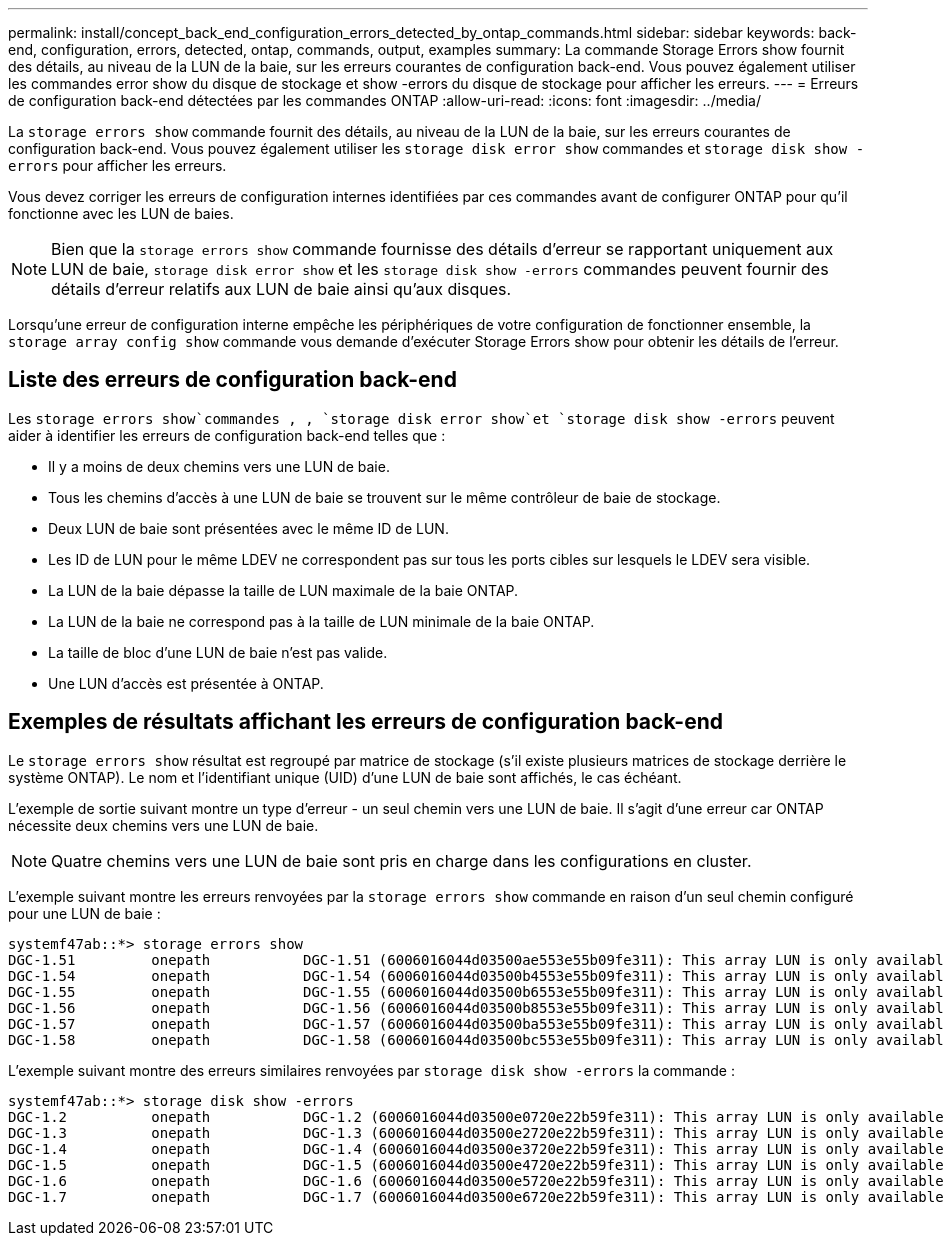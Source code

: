 ---
permalink: install/concept_back_end_configuration_errors_detected_by_ontap_commands.html 
sidebar: sidebar 
keywords: back-end, configuration, errors, detected, ontap, commands, output, examples 
summary: La commande Storage Errors show fournit des détails, au niveau de la LUN de la baie, sur les erreurs courantes de configuration back-end. Vous pouvez également utiliser les commandes error show du disque de stockage et show -errors du disque de stockage pour afficher les erreurs. 
---
= Erreurs de configuration back-end détectées par les commandes ONTAP
:allow-uri-read: 
:icons: font
:imagesdir: ../media/


[role="lead"]
La `storage errors show` commande fournit des détails, au niveau de la LUN de la baie, sur les erreurs courantes de configuration back-end. Vous pouvez également utiliser les `storage disk error show` commandes et `storage disk show -errors` pour afficher les erreurs.

Vous devez corriger les erreurs de configuration internes identifiées par ces commandes avant de configurer ONTAP pour qu'il fonctionne avec les LUN de baies.

[NOTE]
====
Bien que la `storage errors show` commande fournisse des détails d'erreur se rapportant uniquement aux LUN de baie, `storage disk error show` et les `storage disk show -errors` commandes peuvent fournir des détails d'erreur relatifs aux LUN de baie ainsi qu'aux disques.

====
Lorsqu'une erreur de configuration interne empêche les périphériques de votre configuration de fonctionner ensemble, la `storage array config show` commande vous demande d'exécuter Storage Errors show pour obtenir les détails de l'erreur.



== Liste des erreurs de configuration back-end

Les `storage errors show`commandes , , `storage disk error show`et `storage disk show -errors` peuvent aider à identifier les erreurs de configuration back-end telles que :

* Il y a moins de deux chemins vers une LUN de baie.
* Tous les chemins d'accès à une LUN de baie se trouvent sur le même contrôleur de baie de stockage.
* Deux LUN de baie sont présentées avec le même ID de LUN.
* Les ID de LUN pour le même LDEV ne correspondent pas sur tous les ports cibles sur lesquels le LDEV sera visible.
* La LUN de la baie dépasse la taille de LUN maximale de la baie ONTAP.
* La LUN de la baie ne correspond pas à la taille de LUN minimale de la baie ONTAP.
* La taille de bloc d'une LUN de baie n'est pas valide.
* Une LUN d'accès est présentée à ONTAP.




== Exemples de résultats affichant les erreurs de configuration back-end

Le `storage errors show` résultat est regroupé par matrice de stockage (s'il existe plusieurs matrices de stockage derrière le système ONTAP). Le nom et l'identifiant unique (UID) d'une LUN de baie sont affichés, le cas échéant.

L'exemple de sortie suivant montre un type d'erreur - un seul chemin vers une LUN de baie. Il s'agit d'une erreur car ONTAP nécessite deux chemins vers une LUN de baie.

[NOTE]
====
Quatre chemins vers une LUN de baie sont pris en charge dans les configurations en cluster.

====
L'exemple suivant montre les erreurs renvoyées par la `storage errors show` commande en raison d'un seul chemin configuré pour une LUN de baie :

[listing]
----

systemf47ab::*> storage errors show
DGC-1.51         onepath           DGC-1.51 (6006016044d03500ae553e55b09fe311): This array LUN is only available on one path. Proper configuration requires two paths.
DGC-1.54         onepath           DGC-1.54 (6006016044d03500b4553e55b09fe311): This array LUN is only available on one path. Proper configuration requires two paths.
DGC-1.55         onepath           DGC-1.55 (6006016044d03500b6553e55b09fe311): This array LUN is only available on one path. Proper configuration requires two paths.
DGC-1.56         onepath           DGC-1.56 (6006016044d03500b8553e55b09fe311): This array LUN is only available on one path. Proper configuration requires two paths.
DGC-1.57         onepath           DGC-1.57 (6006016044d03500ba553e55b09fe311): This array LUN is only available on one path. Proper configuration requires two paths.
DGC-1.58         onepath           DGC-1.58 (6006016044d03500bc553e55b09fe311): This array LUN is only available on one path. Proper configuration requires two paths.
----
L'exemple suivant montre des erreurs similaires renvoyées par `storage disk show -errors` la commande :

[listing]
----

systemf47ab::*> storage disk show -errors
DGC-1.2          onepath           DGC-1.2 (6006016044d03500e0720e22b59fe311): This array LUN is only available on one path. Proper configuration requires two paths.
DGC-1.3          onepath           DGC-1.3 (6006016044d03500e2720e22b59fe311): This array LUN is only available on one path. Proper configuration requires two paths.
DGC-1.4          onepath           DGC-1.4 (6006016044d03500e3720e22b59fe311): This array LUN is only available on one path. Proper configuration requires two paths.
DGC-1.5          onepath           DGC-1.5 (6006016044d03500e4720e22b59fe311): This array LUN is only available on one path. Proper configuration requires two paths.
DGC-1.6          onepath           DGC-1.6 (6006016044d03500e5720e22b59fe311): This array LUN is only available on one path. Proper configuration requires two paths.
DGC-1.7          onepath           DGC-1.7 (6006016044d03500e6720e22b59fe311): This array LUN is only available on one path. Proper configuration requires two paths.
----